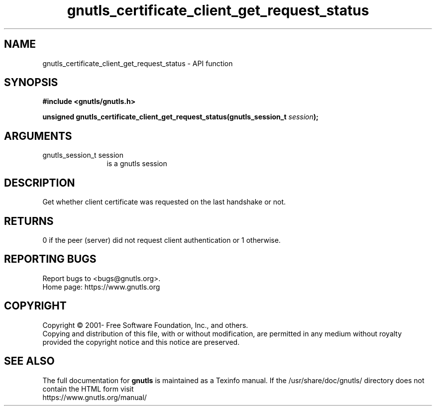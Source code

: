 .\" DO NOT MODIFY THIS FILE!  It was generated by gdoc.
.TH "gnutls_certificate_client_get_request_status" 3 "3.7.5" "gnutls" "gnutls"
.SH NAME
gnutls_certificate_client_get_request_status \- API function
.SH SYNOPSIS
.B #include <gnutls/gnutls.h>
.sp
.BI "unsigned gnutls_certificate_client_get_request_status(gnutls_session_t " session ");"
.SH ARGUMENTS
.IP "gnutls_session_t session" 12
is a gnutls session
.SH "DESCRIPTION"
Get whether client certificate was requested on the last
handshake or not.
.SH "RETURNS"
0 if the peer (server) did not request client
authentication or 1 otherwise.
.SH "REPORTING BUGS"
Report bugs to <bugs@gnutls.org>.
.br
Home page: https://www.gnutls.org

.SH COPYRIGHT
Copyright \(co 2001- Free Software Foundation, Inc., and others.
.br
Copying and distribution of this file, with or without modification,
are permitted in any medium without royalty provided the copyright
notice and this notice are preserved.
.SH "SEE ALSO"
The full documentation for
.B gnutls
is maintained as a Texinfo manual.
If the /usr/share/doc/gnutls/
directory does not contain the HTML form visit
.B
.IP https://www.gnutls.org/manual/
.PP

